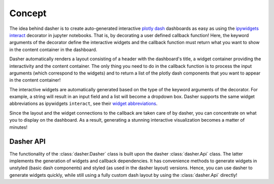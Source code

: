 =======
Concept
=======

The idea behind dasher is to create auto-generated interactive `plotly dash`_ dashboards
as easy as using the `ipywidgets interact`_ decorator in jupyter notebooks. That is,
by decorating a user defined callback function! Here, the keyword arguments of the
decorator define the interactive widgets and the callback
function must return what you want to show in the content container in the dashboard.

Dasher automatically renders a layout consisting of a header with the dashboard's
title, a widget container providing the interactivity and the content container.
The only thing you need to do in the callback function is to process the input arguments
(which correspond to the widgets) and to return a list of the plotly dash components
that you want to appear in the content container!

The interactive widgets are automatically generated based on the type of the keyword
arguments of the decorator. For example, a string will result in an input field and
a list will become a dropdown box. Dasher supports the same widget abbreviations as
ipywidgets ``interact``, see their `widget abbreviations`_.

Since the layout and the widget connections to the callback are taken care of by
dasher, you can concentrate on what you to display on the dashboard. As a result,
generating a stunning interactive visualization becomes a matter of minutes!


Dasher API
==========
The functionality of the :class:`dasher.Dasher` class is built upon the dasher
:class:`dasher.Api` class. The latter implements the generation of widgets and callback
dependencies. It has convenience methods to generate widgets in unstyled
(basic dash components) and styled (as used in the dasher layout) versions. Hence, you
can use dasher to generate widgets quickly, while still using a fully custom dash
layout by using the :class:`dasher.Api` directly!

.. _`plotly dash`: https://dash.plot.ly/
.. _`ipywidgets interact`: https://ipywidgets.readthedocs.io/en/stable/examples/Using%20Interact.html
.. _`widget abbreviations`: https://ipywidgets.readthedocs.io/en/stable/examples/Using%20Interact.html#Widget-abbreviations
